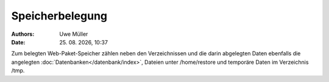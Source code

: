 ================
Speicherbelegung
================

.. |date| date:: %d. %m. %Y
.. |time| date:: %H:%M


:Authors: - Uwe Müller

:Date: |date|, |time|

Zum belegten Web-Paket-Speicher zählen neben den Verzeichnissen und die darin abgelegten Daten ebenfalls die angelegten :doc:`Datenbanken</datenbank/index>`, Dateien unter /home/restore und temporäre
Daten im Verzeichnis /tmp.


